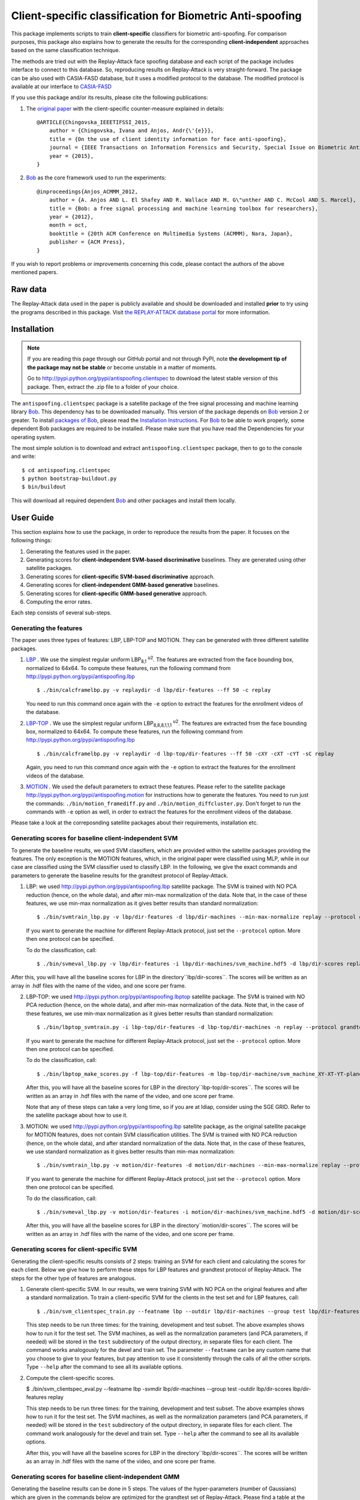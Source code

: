 ===========================================================
 Client-specific classification for Biometric Anti-spoofing  
===========================================================

This package implements scripts to train **client-specific** classifiers for biometric anti-spoofing. For comparison purposes, this package also explains how to generate the results for the corresponding **client-independent** approaches based on the same classification technique. 

The methods are tried out with the Replay-Attack face spoofing database and each script of the package includes interface to connect to this database. So, reproducing results on Replay-Attack is very straight-forward. The package can be also used with CASIA-FASD database, but it uses a modified protocol to the database. The modified protocol is available at our interface to `CASIA-FASD <https://github.com/bioidiap/xbob.db.casia_fasd>`_

If you use this package and/or its results, please cite the following
publications:

1. The `original paper <http://publications.idiap.ch/downloads/papers/2015/Chingovska_IEEETIFSSI_2015.pdf>`_ with the client-specific counter-measure explained in details::

    @ARTICLE{Chingovska_IEEETIFSSI_2015,
        author = {Chingovska, Ivana and Anjos, Andr{\'{e}}},
        title = {On the use of client identity information for face anti-spoofing},
        journal = {IEEE Transactions on Information Forensics and Security, Special Issue on Biometric Anti-spoofing},
        year = {2015},
    }
 
2. `Bob <http://www.idiap.ch/software/bob>`_ as the core framework used to run the experiments::

    @inproceedings{Anjos_ACMMM_2012,
        author = {A. Anjos AND L. El Shafey AND R. Wallace AND M. G\"unther AND C. McCool AND S. Marcel},
        title = {Bob: a free signal processing and machine learning toolbox for researchers},
        year = {2012},
        month = oct,
        booktitle = {20th ACM Conference on Multimedia Systems (ACMMM), Nara, Japan},
        publisher = {ACM Press},
    }

If you wish to report problems or improvements concerning this code, please
contact the authors of the above mentioned papers.

Raw data
--------

The Replay-Attack data used in the paper is publicly available and should be downloaded and
installed **prior** to try using the programs described in this package. Visit
`the REPLAY-ATTACK database portal
<https://www.idiap.ch/dataset/replayattack>`_ for more information.


Installation
------------

.. note:: 

  If you are reading this page through our GitHub portal and not through PyPI,
  note **the development tip of the package may not be stable** or become
  unstable in a matter of moments.

  Go to `http://pypi.python.org/pypi/antispoofing.clientspec
  <http://pypi.python.org/pypi/antispoofing.clientspec>`_ to download the latest
  stable version of this package. Then, extract the .zip file to a folder of your choice.

The ``antispoofing.clientspec`` package is a satellite package of the free signal processing and machine learning library Bob_. This dependency has to be downloaded manually. This version of the package depends on Bob_ version 2 or greater. To install `packages of Bob <https://github.com/idiap/bob/wiki/Packages>`_, please read the `Installation Instructions <https://github.com/idiap/bob/wiki/Installation>`_. For Bob_ to be able to work properly, some dependent Bob packages are required to be installed. Please make sure that you have read the Dependencies for your operating system.

The most simple solution is to download and extract ``antispoofing.clientspec`` package, then to go to the console and write::

  $ cd antispoofing.clientspec
  $ python bootstrap-buildout.py
  $ bin/buildout

This will download all required dependent Bob_ and other packages and install them locally. 

User Guide
----------

This section explains how to use the package, in order to reproduce the results from the paper. It focuses on the following things:

1. Generating the features used in the paper.

2. Generating scores for **client-independent SVM-based discriminative** baselines. They are generated using other satellite packages.

3. Generating scores for **client-specific SVM-based discriminative** approach.

4. Generating scores for **client-independent GMM-based generative** baselines.

5. Generating scores for **client-specific GMM-based generative** approach.

6. Computing the error rates.

Each step consists of several sub-steps.

Generating the features
=======================

The paper uses three types of features: LBP, LBP-TOP and MOTION. They can be generated with three different satellite packages.

1. `LBP <http://pypi.python.org/pypi/antispoofing.lbp>`_ . We use the simplest regular uniform LBP\ :sub:`8,1` :sup:`u2`\. The features are extracted from the face bounding box, normalized to 64x64. To compute these features, run the following command from `http://pypi.python.org/pypi/antispoofing.lbp <http://pypi.python.org/pypi/antispoofing.lbp>`_ ::

   $ ./bin/calcframelbp.py -v replaydir -d lbp/dir-features --ff 50 -c replay

   You need to run this command once again with the ``-e`` option to extract the features for the enrollment videos of the database.

2. `LBP-TOP <http://pypi.python.org/pypi/antispoofing.lbptop>`_ . We use the simplest regular uniform LBP\ :sub:`8,8,8,1,1,1` :sup:`u2`\. The features are extracted from the face bounding box, normalized to 64x64. To compute these features, run the following command from `http://pypi.python.org/pypi/antispoofing.lbp <http://pypi.python.org/pypi/antispoofing.lbp>`_ ::

   $ ./bin/calcframelbp.py -v replaydir -d lbp-top/dir-features --ff 50 -cXY -cXT -cYT -sC replay

   Again, you need to run this command once again with the ``-e`` option to extract the features for the enrollment videos of the database.

3. `MOTION <http://pypi.python.org/pypi/antispoofing.motion>`_ . We used the default parameters to extract these features. Please refer to the satellite package `http://pypi.python.org/pypi/antispoofing.motion <http://pypi.python.org/pypi/antispoofing.motion>`_ for instructions how to generate the features. You need to run just the commands: ``./bin/motion_framediff.py`` and ``./bin/motion_diffcluster.py``. Don't forget to run the commands with ``-e`` option as well, in order to extract the features for the enrollment videos of the database.

Please take a look at the correposnding satellite packages about their requirements, installation etc.

Generating scores for baseline client-independent SVM 
=====================================================

To generate the baseline results, we used SVM classifiers, which are provided within the satellite packages providing the features. The only exception is the MOTION features, which, in the original paper were classified using MLP, while in our case are classified using the SVM classifier used to classify LBP. In the following, we give the exact commands and parameters to generate the baseline results for the grandtest protocol of Replay-Attack.

1. LBP: we used `http://pypi.python.org/pypi/antispoofing.lbp <http://pypi.python.org/pypi/antispoofing.lbp>`_ satellite package. The SVM is trained with NO PCA reduction (hence, on the whole data), and after min-max normalization of the data. Note that, in the case of these features, we use min-max normalization as it gives better results than standard normalization::
   
   $ ./bin/svmtrain_lbp.py -v lbp/dir-features -d lbp/dir-machines --min-max-normalize replay --protocol grandtest

   If you want to generate the machine for different Replay-Attack protocol, just set the ``--protocol`` option. More then one protocol can be specified.
   
   To do the classification, call::

   $ ./bin/svmeval_lbp.py -v lbp/dir-features -i lbp/dir-machines/svm_machine.hdf5 -d lbp/dir-scores replay
   
After this, you will have all the baseline scores for LBP in the directory``lbp/dir-scores``. The scores will be written as an array in .hdf files with the name of the video, and one score per frame.
    
2. LBP-TOP: we used `http://pypi.python.org/pypi/antispoofing.lbptop <http://pypi.python.org/pypi/antispoofing.lbptop>`_ satellite package. The SVM is trained with NO PCA reduction (hence, on the whole data), and after min-max normalization of the data. Note that, in the case of these features, we use min-max normalization as it gives better results than standard normalization::

   $ ./bin/lbptop_svmtrain.py -i lbp-top/dir-features -d lbp-top/dir-machines -n replay --protocol grandtest

   If you want to generate the machine for different Replay-Attack protocol, just set the ``--protocol`` option. More then one protocol can be specified.
   
   To do the classification, call::

   $ ./bin/lbptop_make_scores.py -f lbp-top/dir-features -m lbp-top/dir-machine/svm_machine_XY-XT-YT-plane.txt -n lbp-top/dir-machine/svm_normalization_XY-XT-YT-plane.txt -o lbp-top/dir-scores -l XY-XT-YT -v -a SVM replay
   
   After this, you will have all the baseline scores for LBP in the directory``lbp-top/dir-scores``. The scores will be written as an array in .hdf files with the name of the video, and one score per frame.   
   
   Note that any of these steps can take a very long time, so if you are at Idiap, consider using the SGE GRID. Refer to the satellite package about how to use it.   
   
3. MOTION: we used `http://pypi.python.org/pypi/antispoofing.lbp <http://pypi.python.org/pypi/antispoofing.lbp>`_ satellite package, as the original satellite pacakge for MOTION features, does not contain SVM classification utilities. The SVM is trained with NO PCA reduction (hence, on the whole data), and after standard normalization of the data. Note that, in the case of these features, we use standard normalization as it gives better results than min-max normalization::
   
   $ ./bin/svmtrain_lbp.py -v motion/dir-features -d motion/dir-machines --min-max-normalize replay --protocol grandtest

   If you want to generate the machine for different Replay-Attack protocol, just set the ``--protocol`` option. More then one protocol can be specified.
   
   To do the classification, call::

   $ ./bin/svmeval_lbp.py -v motion/dir-features -i motion/dir-machines/svm_machine.hdf5 -d motion/dir-scores replay
   
   After this, you will have all the baseline scores for LBP in the directory``motion/dir-scores``. The scores will be written as an array in .hdf files with the name of the video, and one score per frame.

   

Generating scores for client-specific SVM
=========================================

Generating the client-specific results consists of 2 steps: training an SVM for each client and calculating the scores for each client. Below we give how to perform these steps for LBP features and grandtest protocol of Replay-Attack. The steps for the other type of features are analogous.

1. Generate client-specific SVM. In our results, we were training SVM with NO PCA on the original features and after a standard normalization. To train a client-specific SVM for the clients in the test set and for LBP features, call::

   $ ./bin/svm_clientspec_train.py --featname lbp --outdir lbp/dir-machines --group test lbp/dir-features -n replay --protocol grandtest
   
   This step needs to be run three times: for the training, development and test subset. The above examples shows how to run it for the test set. The SVM machines, as well as the normalization parameters (and PCA parameters, if needed) will be stored in the ``test`` subdirectory of the output directory, in separate files for each client. The command works analogously for the devel and train set. The parameter ``--featname`` can be any custom name that you choose to give to your features, but pay attention to use it consistently through the calls of all the other scripts. Type ``--help`` after the command to see all its available options.
   
2. Compute the client-specific scores. 

   $ ./bin/svm_clientspec_eval.py --featname lbp -svmdir lbp/dir-machines --group test -outdir lbp/dir-scores lbp/dir-features replay
   
   This step needs to be run three times: for the training, development and test subset. The above examples shows how to run it for the test set. The SVM machines, as well as the normalization parameters (and PCA parameters, if needed) will be stored in the ``test`` subdirectory of the output directory, in separate files for each client. The command work analogously for the devel and train set. Type ``--help`` after the command to see all its available options.

   After this, you will have all the baseline scores for LBP in the directory``lbp/dir-scores``. The scores will be written as an array in .hdf files with the name of the video, and one score per frame.


Generating scores for baseline client-independent GMM
=====================================================

Generating the baseline results can be done in 5 steps. The values of the hyper-parameters (number of Gaussians) which are given in the commands below are optimized for the grandtest set of Replay-Attack. Please find a table at the end of the section for the parameter values optimized for other Replay-Attack protocols. Note that the models are created for features which are **normalized** using standard normalization and *PCA reduced*.

1. **Create model for Real Accesses** (LBP, LBP-TOP and MOTION features)::

   $ ./bin/naive_modelling.py --featname lbp --gaussians 5 --modeltype real -n -r -c -j -o lbp/dir-models/real lbp/dir-features replay --protocol grandtest
   $ ./bin/naive_modelling.py --featname lbp-top --gaussians 5 --modeltype real -n -r -c -j -o lbp-top/dir-models/real lbptop/dir-features replay --protocol grandtest
   $ ./bin/naive_modelling.py --featname motion --gaussians 10 --modeltype real -n -r -c -j -e 0.995 -o motion/dir-models/real motion/dir-features replay --protocol grandtest
   
   Note the parameter ``-e 0.995`` denoting the kept energy during PCA reduction for the MOTION features. We use the default for LBP and LBP-TOP. The parameter ``--featname`` can be any custom name that you choose to give to your features, but pay attention to use it consistently through the calls of all the scripts. Don't forget to change the protocol (``--protocol``) to the corresponding protocol of Replay-Attack that you want to use. Specifying several protocols is possible. Type ``--help`` after the command to see all its available options.

2. **Create model for Attacks** (LBP, LBP-TOP and MOTION features)::

   $ ./bin/naive_modelling.py --featname lbp --gaussians 10 --modeltype attack -n -r -c -j -o lbp/dir-models/attack lbp/dir-features replay --protocol grandtest
   $ ./bin/naive_modelling.py --featname lbp-top --gaussians 50 --modeltype attack -n -r -c -j -o lbp-top/dir-models/attack lbptop/dir-features replay --protocol grandtest
   $ ./bin/naive_modelling.py --featname motion --gaussians 300 --modeltype attack -n -r -c -j -e 0.995 -o motion/dir-models/attack motion/dir-features replay --protocol grandtest
   
   Note the parameter ``-e 0.995`` denoting the kept energy during PCA reduction for the MOTION features. We use the default for LBP and LBP-TOP. Don't forget to change the protocol to the corresponding protocol of Replay-Attack that you want to use. Specifying several protocols is possible. Type ``--help`` after the command to see all its available options.

3. **Calculate likelihoods to real access model** ::

   ./bin/naive_likelihood.py --featname lbp --gaussians 5 --modeldir lbp/dir-models/real -o lbp/dir-likelihoods/real lbp/dir-features replay
   
   Generating the likelihoods for the other features is analogous. Just change the ``--gaussians`` parameter to the corresponding value. Type ``--help`` after the command to see all its available options. 

4. **Calculate likelihoods to attack model** ::

   ./bin/naive_likelihood.py --featname lbp --gaussians 10 --modeldir lbp/dir-models/attack -o lbp/dir-likelihoods/attack lbp/dir-features replay
   
   Generating the likelihoods for the other features is analogous. Just change the ``--gaussians`` parameter to the corrsponding value. Type ``--help`` after the command to see all its available options.

5. **Calculate likelihood ratios** ::

   ./bin/naive_likelihood_ratio.py --dirreal lbp/dir-likelihoods/real/GMM-5 --dirattack lbp/dir-likelihoods/attack/GMM-10 -o lbp/likelihood_ratio/GMM-5/GMM-10/llr_real.vs.attack replay
   
   Generating the likelihood ratios for other features is analogous. You just need to change the number of Gaussians in the input and output folders to the corresponding values. Type ``--help`` after the command to see all its available options.

   After this, you will have scores for all the videos of Replay-Attack in the directory ``lbp/likelihood_ratio/GMM-5/GMM-10/llr_real.vs.attack`` (or analogous for the other features). The scores will be written as an array in .hdf files with the name of the video, and one score per frame. 

**The optimized values (obtained via grid search) for the number of Gaussians for each of the protocols of Replay-Atatck are given in the following table**:

=================  ====== ====== ====== ====== ====== ======
  features              LBP         LBP-TOP       MOTION     
-----------------  ------------- ------------- -------------
  protocol          real  attack  real  attack  real  attack
=================  ====== ====== ====== ====== ====== ======
**grandtest**         5     10      5     50     10     300 
**print**            250    235     5     10     35     5  
**digital**          15     35      10    15    100     115 
**video**             5     20      5     30     10     60  
**print+digital**     5     10      5     25     45    165   
**print+video**       5     15      10    75     10     240 
**digital+video**     5     10      5     30    100     295 
=================  ====== ====== ====== ====== ====== ====== 


Generating scores for client-specific GMM
=========================================

Generating the client-specific results can be done in 7 steps. The values of the hyper-parameters (number of Gaussians and relevance factor) which are given in the commands below are optimized for the grandtest set of Replay-Attack. Please find a table at the end of the section for the parameter values optimized for other Replay-Attack protocols. Note that the models are created for features which are **normalized** using standard normalization and *PCA reduced*.
   
1. **Create model for Real Accesses**. This step is exactly the same as step 1 of the previous section. Just replace the values of the number of Gaussians optimized for the client-specific models, which are given in the table at the end of the section.

2. **Create model for Attacks**. This step is exactly the same as step 2. of the previous section. Just replace the values of the number of Gaussians optimized for the client-specific models, which are given in the table at the end of the section.
   
3. **Enroll clients from the Real Access model using MAP adaptation** ::

   $ ./bin/map_adapt_per_client.py --featname lbp --modelfile lbp/dir-models/real/GMM-275.hdf5 -o lbp/dir-map-models/TEST/GMM-275/reals.hdf5 --group test --rel 1 --clss enroll lbp/dir-features replay

   This step needs to be run three times: for the training, development and test subset. The above examples shows how to run it for the test set. The class of samples using for the MAP adaptation is specified with ``--clss`` parameter and needs to be the *enrollment* samples in this case. The output is an .hdf5 file where the MAP adapted models are stored for each client of the particular subset.

   Generating the MAP models for the other features is analogous. Just change the number of Gaussians in the model filename and the output directory. Type ``--help`` after the command to see all its available options.    
   
4. **Create cohort models from the Attack model using MAP adaptation** ::

   $ ./bin/map_adapt_per_client.py --featname lbp --modelfile lbp/dir-models/attack/GMM-25.hdf5 -o lbp/dir-map-models/TRAIN/GMM-25/attacks.hdf5 --group train --rel 1 --clss attack lbp/dir-features replay --protocol grandtest

   This step needs to be run only once, because the cohorts are created from the training set. The class of samples using for the MAP adaptation is specified with ``--clss`` parameter and needs to be the *attack* samples in this case. Don't forget to change the protocol (``--protocol``) to the corresponding protocol of Replay-Attack that you want to use. The output is an .hdf5 file where all the cohort models are stored.

   Generating the cohort models for the other features is analogous. Just change the number of Gaussians in the model filename and the output directory. Type ``--help`` after the command to see all its available options.    

5. **Calculate likelihoods to real access client-specific models** :: 

   $ ./bin/naive_likelihood_clientspecmodel.py --featname lbp --mapmodelfile lbp/dir-map-models/TEST/GMM-275/reals.hdf5 -o lbp/dir-likelihood-clientspec/GMM-275 --group test lbp/dir-features replay

   This step needs to be run three times: for the training, development and test subset. The above examples shows how to run it for the test set. Generating the likelihoods for other features is analogous. Just change the number of Gaussians in the MAP model filename and the output directory. Type ``--help`` after the command to see all its available options.    
   
6. **Calculate likelihoods to attack cohort models** ::

   $ ./bin/naive_likelihood_cohortmodels.py --featname lbp --cohortfile lbp/dir-map-models/TRAIN/GMM-25/attacks.hdf5 -o lbp/dir-likelihood-cohort/likelihood-cohort-all/GMM-25 --group test lbp/dir-features replay

   This step needs to be run three times: for the training, development and test subset. The above examples shows how to run it for the test set. Generating the likelihoods for other features is analogous. Just change the number of Gaussians in the MAP model filename and the output directory. Note that you can specify the number N of cohorts that you want to use to compute the likelihood, using the ``-s`` option. In such a case, the highest N cohorts will be taken into account only. Type ``--help`` after the command to see all its available options.    
   
7. **Calculate the likelihood ratio** ::
  
   $ ./bin/naive_likelihood_ratio.py --dirreal lbp/dir-likelihood-clientspec/GMM-275 --dirattack lbp/dir-likelihood-cohort/likelihood-cohort-all/GMM-25 -o lbp/likelihood_ratio/GMM-275/GMM-25/llr_clientspec.vs.cohortall replay

   Generating the likelihood ratios for other features is analogous. You just need to change the number of Gaussians in the input and output folders to the corresponding values. Type ``--help`` after the command to see all its available options.

   After this, you will have scores for all the videos of Replay-Attack in the directory ``lbp/likelihood_ratio/GMM-275/GMM-25/llr_clientspec.vs.cohortall`` (or analogous for the other features). The scores will be written as an array in .hdf files with the name of the video, and one score per frame. 

**The optimized values (via grid search) for the number of Gaussians and the MAP relevance factor for each of the protocols of Replay-Attack are given in the following table**:

=================  ====== ====== === ====== ====== === ====== ====== ===
  features                 LBP            LBP-TOP            MOTION     
-----------------  ----------------- ----------------- -----------------
  protocol          real  attack rel  real  attack rel  real  attack rel
=================  ====== ====== === ====== ====== === ====== ====== ===
**grandtest**        275    25    1    295    100   5    10      45   5 
**print**            160    20    1    300    210   1    70      10   1
**digital**          250     5    4    300     35   3   100     165   1
**video**            275    15    5    295     55   5    15     230   5  
**print+digital**    275    20    1    295     60   5    50     100   1    
**print+video**      280    15    3    240     80   5    15      90   5
**digital+video**    250    10    3    240     85   5    45      65   2 
=================  ====== ====== === ====== ====== === ====== ====== ===

   
Computing the error rates
=========================   

After the scores have been generated, you can use the script ``./bin/score_evaluation_crossdb.py`` to compute the error rates. For example, to compute the error rates for the scores obtained using the client-specific SVM approach, call::

   $ ./bin/score_evaluation_crossdb.py --devel-scores-dir lbp/dir-scores --test_scores-dir lbp/dir-scores --dev-set replay --test-set replay --attack-devel grandtest --attack-test grandtest --verbose

The same command used for computing the scores obtained using the client-specific GMM approach, will look like::
 
   $ ./bin/score_evaluation_crossdb.py --devel-scores-dir lbp/likelihood_ratio/GMM-275/GMM-25/llr_clientspec.vs.cohortall --test_scores-dir lbp/likelihood_ratio/GMM-275/GMM-25/llr_clientspec.vs.cohortall --dev-set replay --test-set replay --attack-devel grandtest --attack-test grandtest --verbose


Type ``--help`` after the command to see all its available options. Note that with the options ``--sd`` and ``--st`` you can specify the directiories with the scores of the development and test set, respectively. Note that this script can be used to use one database for computing the threshold and another one for evaluation (specify the names of the databases with the ``-d`` and ``-t`` parameters). For the cross-protocol evaluation (that is described in the paper), you can specify separate protocols used for decision threshoold and evaluation (use ``--ad`` and ``--at`` parameters). In such a case, most likely the values of the parameters ``--sd`` and ``--st`` will be different too.

Plotting the box plots
======================

Here is an example how to plot the box plots of the scores for each users, for the scores obtained using the client-specific GMM approach::

   $ ./bin/scores_box_plot.py --devel-scores-dir lbp/likelihood_ratio/GMM-275/GMM-25/llr_clientspec.vs.cohortall --test_scores-dir lbp/likelihood_ratio/GMM-275/GMM-25/llr_clientspec.vs.cohortall --dev-set replay --test-set replay --attack-devel grandtest --attack-test grandtest --normalization --reject-outlier --verbose

Type ``--help`` after the command to see all its available options. It is recommended that the scores are always normalized (``--normalization`` option) with outliers rejected during the normalization (``--reject-outlier`` option).  

Problems
--------

In case of problems, please contact ivana.chingovska@idiap.ch (or any of the authors of the paper).

